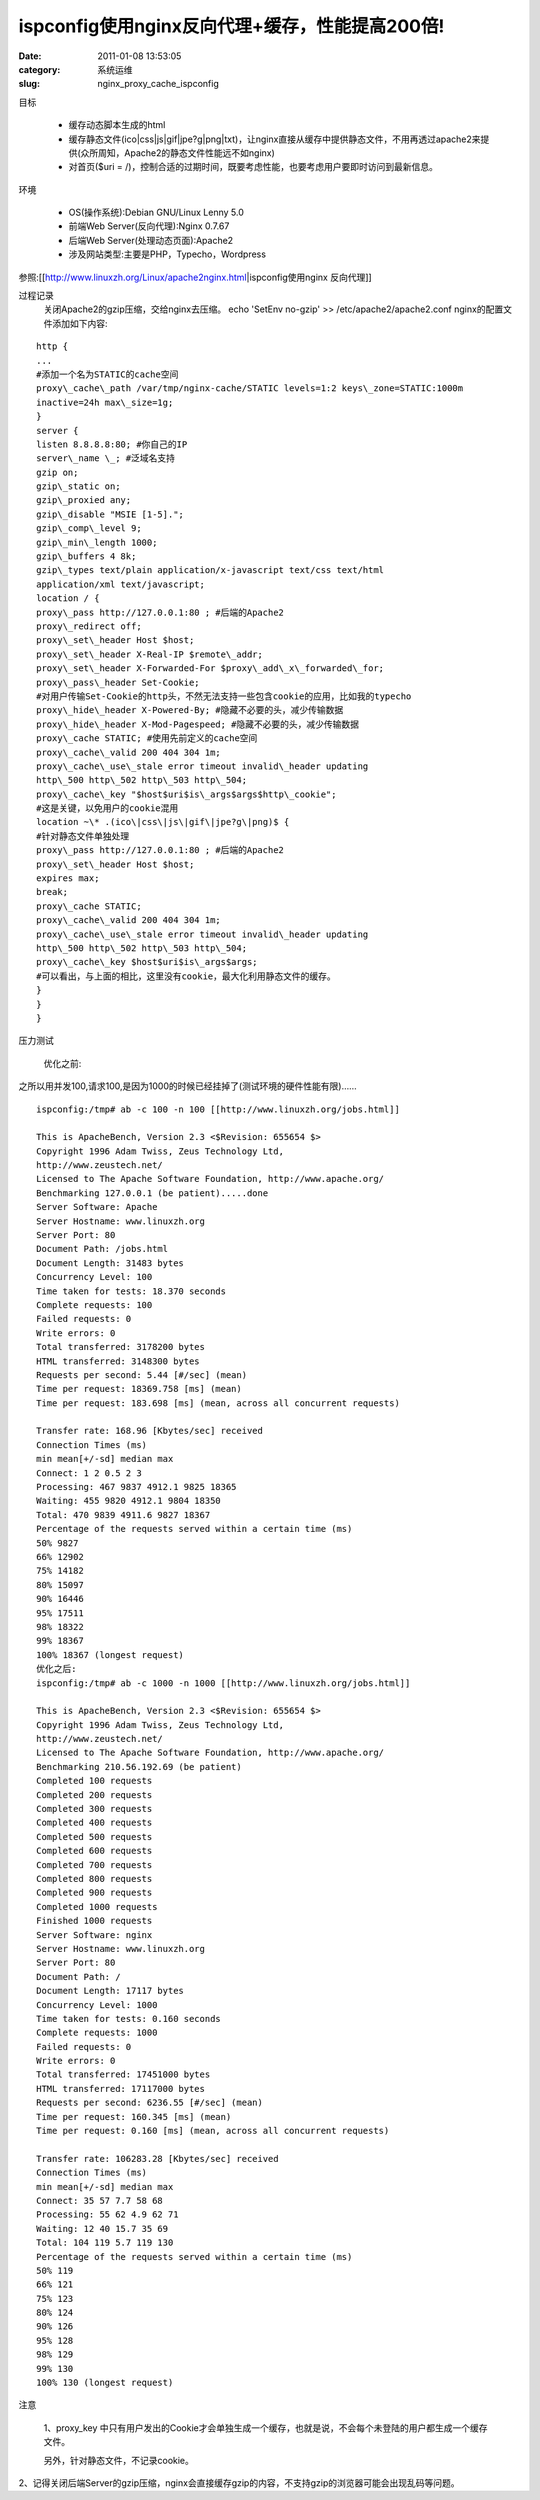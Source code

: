 ispconfig使用nginx反向代理+缓存，性能提高200倍!
##########################################################################################################################################
:date: 2011-01-08 13:53:05
:category: 系统运维
:slug: nginx_proxy_cache_ispconfig

目标 

 - 缓存动态脚本生成的html 
 - 缓存静态文件(ico\|css\|js\|gif\|jpe?g\|png\|txt)，让nginx直接从缓存中提供静态文件，不用再透过apache2来提供(众所周知，Apache2的静态文件性能远不如nginx)
 - 对首页($uri = /)，控制合适的过期时间，既要考虑性能，也要考虑用户要即时访问到最新信息。

环境 

 - OS(操作系统):Debian GNU/Linux Lenny 5.0 
 - 前端Web Server(反向代理):Nginx 0.7.67 
 - 后端Web Server(处理动态页面):Apache2 
 - 涉及网站类型:主要是PHP，Typecho，Wordpress 

参照:[[http://www.linuxzh.org/Linux/apache2nginx.html\|ispconfig使用nginx
反向代理]]

过程记录 
 关闭Apache2的gzip压缩，交给nginx去压缩。 
 echo 'SetEnv no-gzip' >> /etc/apache2/apache2.conf 
 nginx的配置文件添加如下内容: 

:: 

   http { 
   ... 
   #添加一个名为STATIC的cache空间 
   proxy\_cache\_path /var/tmp/nginx-cache/STATIC levels=1:2 keys\_zone=STATIC:1000m 
   inactive=24h max\_size=1g; 
   } 
   server { 
   listen 8.8.8.8:80; #你自己的IP 
   server\_name \_; #泛域名支持 
   gzip on; 
   gzip\_static on; 
   gzip\_proxied any; 
   gzip\_disable "MSIE [1-5]."; 
   gzip\_comp\_level 9; 
   gzip\_min\_length 1000; 
   gzip\_buffers 4 8k; 
   gzip\_types text/plain application/x-javascript text/css text/html
   application/xml text/javascript; 
   location / { 
   proxy\_pass http://127.0.0.1:80 ; #后端的Apache2 
   proxy\_redirect off; 
   proxy\_set\_header Host $host; 
   proxy\_set\_header X-Real-IP $remote\_addr; 
   proxy\_set\_header X-Forwarded-For $proxy\_add\_x\_forwarded\_for; 
   proxy\_pass\_header Set-Cookie;
   #对用户传输Set-Cookie的http头，不然无法支持一些包含cookie的应用，比如我的typecho
   proxy\_hide\_header X-Powered-By; #隐藏不必要的头，减少传输数据 
   proxy\_hide\_header X-Mod-Pagespeed; #隐藏不必要的头，减少传输数据 
   proxy\_cache STATIC; #使用先前定义的cache空间 
   proxy\_cache\_valid 200 404 304 1m; 
   proxy\_cache\_use\_stale error timeout invalid\_header updating 
   http\_500 http\_502 http\_503 http\_504; 
   proxy\_cache\_key "$host$uri$is\_args$args$http\_cookie";
   #这是关键，以免用户的cookie混用 
   location ~\* .(ico\|css\|js\|gif\|jpe?g\|png)$ {
   #针对静态文件单独处理 
   proxy\_pass http://127.0.0.1:80 ; #后端的Apache2 
   proxy\_set\_header Host $host; 
   expires max; 
   break; 
   proxy\_cache STATIC; 
   proxy\_cache\_valid 200 404 304 1m; 
   proxy\_cache\_use\_stale error timeout invalid\_header updating 
   http\_500 http\_502 http\_503 http\_504; 
   proxy\_cache\_key $host$uri$is\_args$args;
   #可以看出，与上面的相比，这里没有cookie，最大化利用静态文件的缓存。 
   } 
   } 
   }

压力测试 

 优化之前: 

之所以用并发100,请求100,是因为1000的时候已经挂掉了(测试环境的硬件性能有限)……

::

 ispconfig:/tmp# ab -c 100 -n 100 [[http://www.linuxzh.org/jobs.html]]

 This is ApacheBench, Version 2.3 <$Revision: 655654 $> 
 Copyright 1996 Adam Twiss, Zeus Technology Ltd,
 http://www.zeustech.net/ 
 Licensed to The Apache Software Foundation, http://www.apache.org/ 
 Benchmarking 127.0.0.1 (be patient).....done 
 Server Software: Apache 
 Server Hostname: www.linuxzh.org 
 Server Port: 80 
 Document Path: /jobs.html 
 Document Length: 31483 bytes 
 Concurrency Level: 100 
 Time taken for tests: 18.370 seconds 
 Complete requests: 100 
 Failed requests: 0 
 Write errors: 0 
 Total transferred: 3178200 bytes 
 HTML transferred: 3148300 bytes 
 Requests per second: 5.44 [#/sec] (mean) 
 Time per request: 18369.758 [ms] (mean) 
 Time per request: 183.698 [ms] (mean, across all concurrent requests)

 Transfer rate: 168.96 [Kbytes/sec] received 
 Connection Times (ms) 
 min mean[+/-sd] median max 
 Connect: 1 2 0.5 2 3 
 Processing: 467 9837 4912.1 9825 18365 
 Waiting: 455 9820 4912.1 9804 18350 
 Total: 470 9839 4911.6 9827 18367 
 Percentage of the requests served within a certain time (ms) 
 50% 9827 
 66% 12902 
 75% 14182 
 80% 15097 
 90% 16446 
 95% 17511 
 98% 18322 
 99% 18367 
 100% 18367 (longest request) 
 优化之后: 
 ispconfig:/tmp# ab -c 1000 -n 1000 [[http://www.linuxzh.org/jobs.html]]

 This is ApacheBench, Version 2.3 <$Revision: 655654 $> 
 Copyright 1996 Adam Twiss, Zeus Technology Ltd,
 http://www.zeustech.net/ 
 Licensed to The Apache Software Foundation, http://www.apache.org/ 
 Benchmarking 210.56.192.69 (be patient) 
 Completed 100 requests 
 Completed 200 requests 
 Completed 300 requests 
 Completed 400 requests 
 Completed 500 requests 
 Completed 600 requests 
 Completed 700 requests 
 Completed 800 requests 
 Completed 900 requests 
 Completed 1000 requests 
 Finished 1000 requests 
 Server Software: nginx 
 Server Hostname: www.linuxzh.org 
 Server Port: 80 
 Document Path: / 
 Document Length: 17117 bytes 
 Concurrency Level: 1000 
 Time taken for tests: 0.160 seconds 
 Complete requests: 1000 
 Failed requests: 0 
 Write errors: 0 
 Total transferred: 17451000 bytes 
 HTML transferred: 17117000 bytes 
 Requests per second: 6236.55 [#/sec] (mean) 
 Time per request: 160.345 [ms] (mean) 
 Time per request: 0.160 [ms] (mean, across all concurrent requests)

 Transfer rate: 106283.28 [Kbytes/sec] received 
 Connection Times (ms) 
 min mean[+/-sd] median max 
 Connect: 35 57 7.7 58 68 
 Processing: 55 62 4.9 62 71 
 Waiting: 12 40 15.7 35 69 
 Total: 104 119 5.7 119 130 
 Percentage of the requests served within a certain time (ms) 
 50% 119 
 66% 121 
 75% 123 
 80% 124 
 90% 126 
 95% 128 
 98% 129 
 99% 130 
 100% 130 (longest request)

注意 

 1、proxy\_key 中只有用户发出的Cookie才会单独生成一个缓存，也就是说，不会每个未登陆的用户都生成一个缓存文件。

 另外，针对静态文件，不记录cookie。

2、记得关闭后端Server的gzip压缩，nginx会直接缓存gzip的内容，不支持gzip的浏览器可能会出现乱码等问题。
